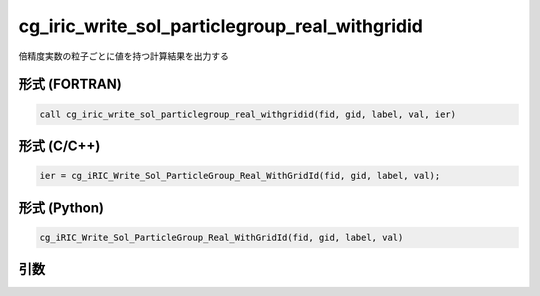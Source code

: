 cg_iric_write_sol_particlegroup_real_withgridid
=====================================================

倍精度実数の粒子ごとに値を持つ計算結果を出力する

形式 (FORTRAN)
---------------
.. code-block:: fortran

   call cg_iric_write_sol_particlegroup_real_withgridid(fid, gid, label, val, ier)

形式 (C/C++)
---------------
.. code-block:: c

   ier = cg_iRIC_Write_Sol_ParticleGroup_Real_WithGridId(fid, gid, label, val);

形式 (Python)
---------------
.. code-block:: python

   cg_iRIC_Write_Sol_ParticleGroup_Real_WithGridId(fid, gid, label, val)

引数
----

.. csv-table:: cg_iric_write_sol_particlegroup_real_withgridid の引数
   :file: cg_iric_write_sol_particlegroup_real_withgridid_args.csv
   :header-rows: 1
